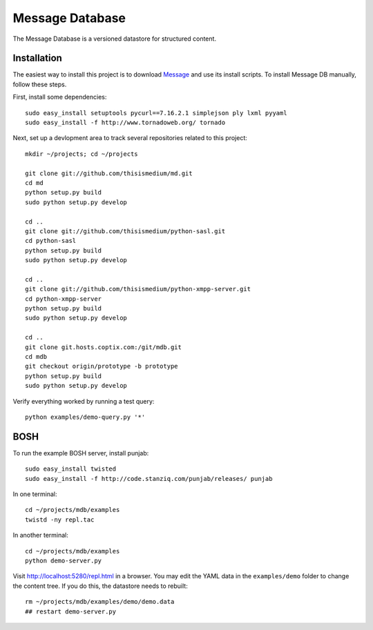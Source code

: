 ==================
 Message Database
==================

The Message Database is a versioned datastore for structured content.

Installation
------------

The easiest way to install this project is to download `Message`_ and
use its install scripts.  To install Message DB manually, follow these
steps.

.. _`Message`: http://github.com/thisismedium/message

First, install some dependencies::

  sudo easy_install setuptools pycurl==7.16.2.1 simplejson ply lxml pyyaml
  sudo easy_install -f http://www.tornadoweb.org/ tornado

Next, set up a devlopment area to track several repositories related
to this project::

  mkdir ~/projects; cd ~/projects

  git clone git://github.com/thisismedium/md.git
  cd md
  python setup.py build
  sudo python setup.py develop

  cd ..
  git clone git://github.com/thisismedium/python-sasl.git
  cd python-sasl
  python setup.py build
  sudo python setup.py develop

  cd ..
  git clone git://github.com/thisismedium/python-xmpp-server.git
  cd python-xmpp-server
  python setup.py build
  sudo python setup.py develop

  cd ..
  git clone git.hosts.coptix.com:/git/mdb.git
  cd mdb
  git checkout origin/prototype -b prototype
  python setup.py build
  sudo python setup.py develop

Verify everything worked by running a test query::

  python examples/demo-query.py '*'

BOSH
----

To run the example BOSH server, install punjab::

  sudo easy_install twisted
  sudo easy_install -f http://code.stanziq.com/punjab/releases/ punjab

In one terminal::

  cd ~/projects/mdb/examples
  twistd -ny repl.tac

In another terminal::

  cd ~/projects/mdb/examples
  python demo-server.py

Visit http://localhost:5280/repl.html in a browser.  You may edit the
YAML data in the ``examples/demo`` folder to change the content tree.
If you do this, the datastore needs to rebuilt::

  rm ~/projects/mdb/examples/demo/demo.data
  ## restart demo-server.py

